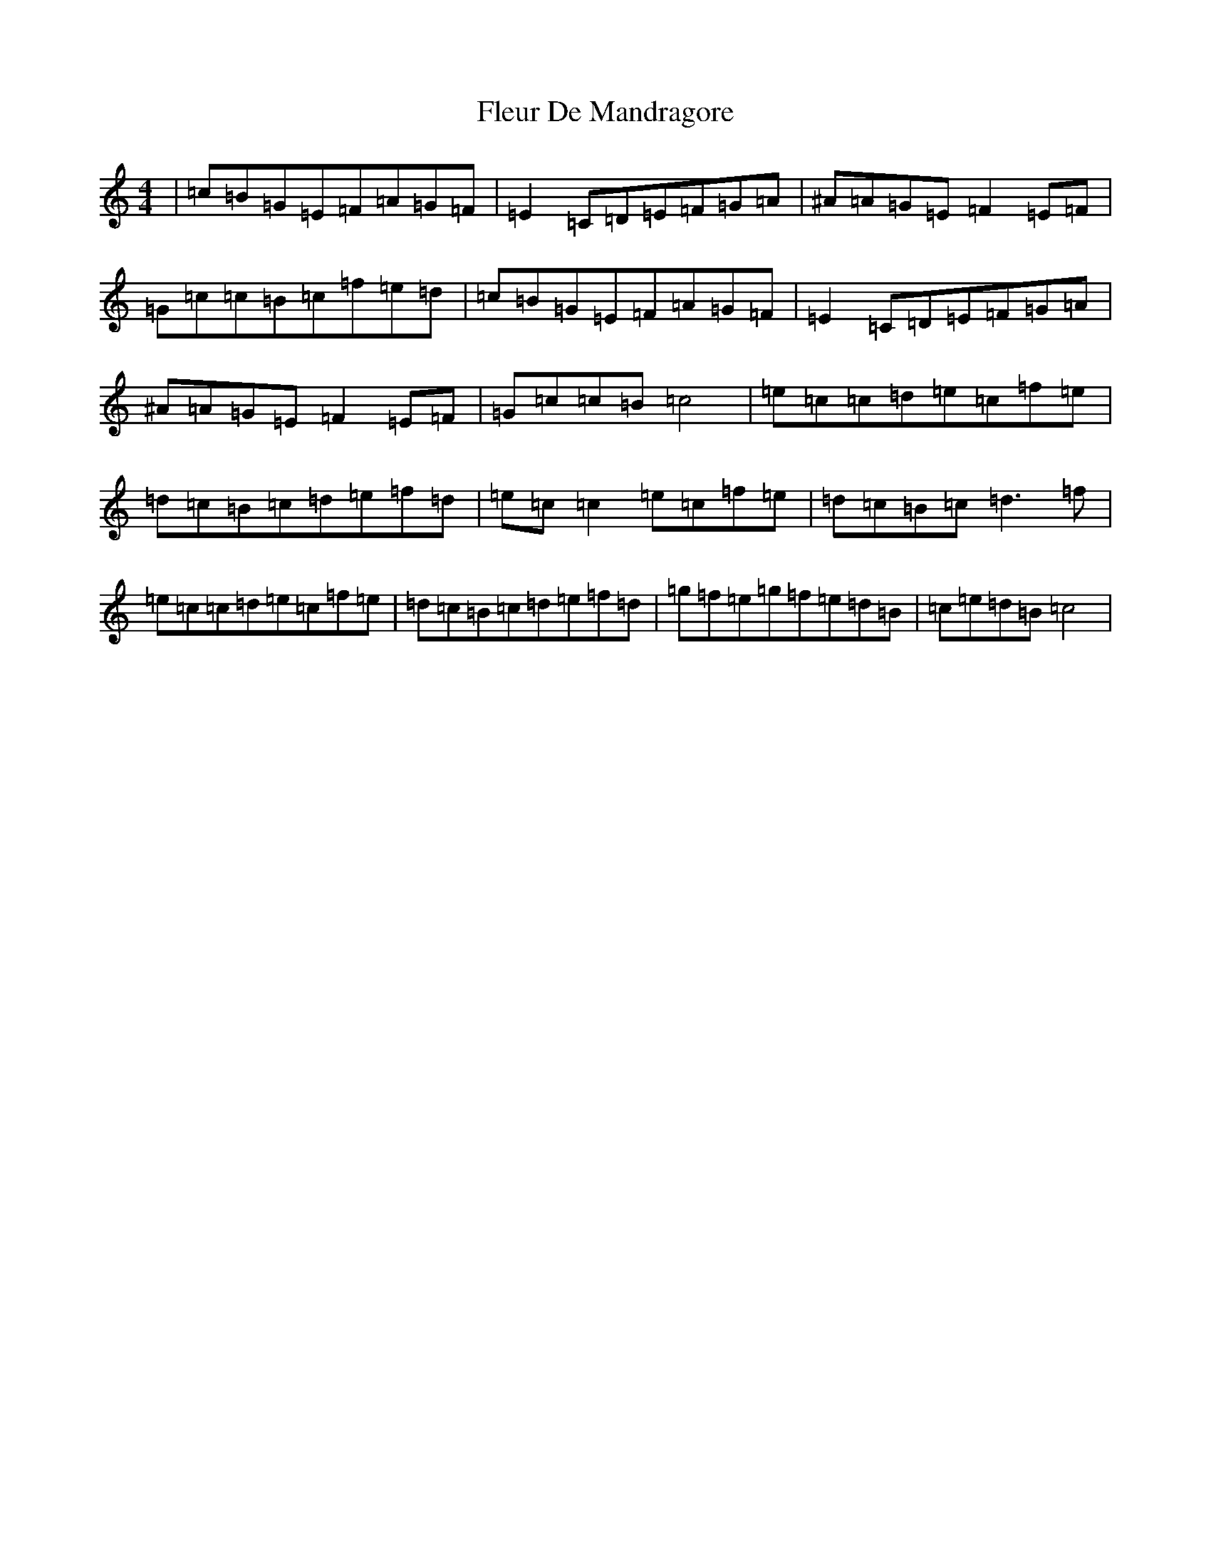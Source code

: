 X: 9476
T: Fleur De Mandragore
S: https://thesession.org/tunes/1730#setting1730
R: reel
M:4/4
L:1/8
K: C Major
|=c=B=G=E=F=A=G=F|=E2=C=D=E=F=G=A|^A=A=G=E=F2=E=F|=G=c=c=B=c=f=e=d|=c=B=G=E=F=A=G=F|=E2=C=D=E=F=G=A|^A=A=G=E=F2=E=F|=G=c=c=B=c4|=e=c=c=d=e=c=f=e|=d=c=B=c=d=e=f=d|=e=c=c2=e=c=f=e|=d=c=B=c=d3=f|=e=c=c=d=e=c=f=e|=d=c=B=c=d=e=f=d|=g=f=e=g=f=e=d=B|=c=e=d=B=c4|